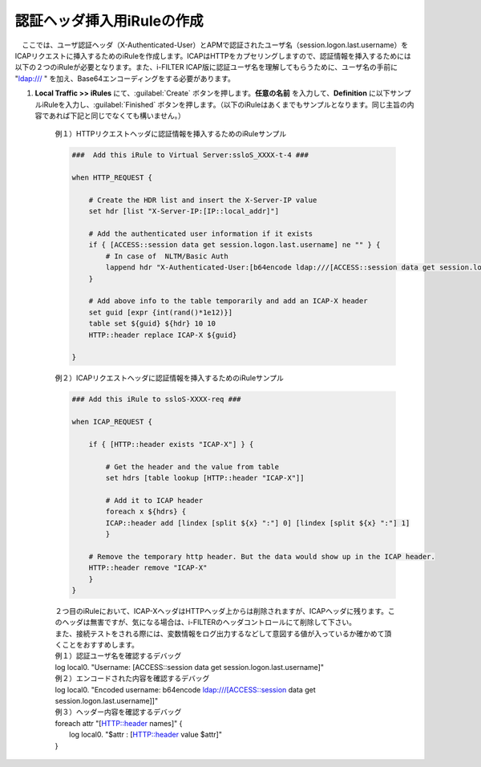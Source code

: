 認証ヘッダ挿入用iRuleの作成
========================================

　ここでは、ユーザ認証ヘッダ（X-Authenticated-User）とAPMで認証されたユーザ名（session.logon.last.username）をICAPリクエストに挿入するためのiRuleを作成します。ICAPはHTTPをカプセリングしますので、認証情報を挿入するためには以下の２つのiRuleが必要となります。また、i-FILTER ICAP版に認証ユーザ名を理解してもらうために、ユーザ名の手前に "ldap:/// " を加え、Base64エンコーディングをする必要があります。

#. **Local Traffic >> iRules** にて、:guilabel:`Create` ボタンを押します。**任意の名前** を入力して、**Definition** に以下サンプルiRuleを入力し、:guilabel:`Finished` ボタンを押します。（以下のiRuleはあくまでもサンプルとなります。同じ主旨の内容であれば下記と同じでなくても構いません。）

    例１）HTTPリクエストヘッダに認証情報を挿入するためのiRuleサンプル
    
    .. code-block:: bash

            ###  Add this iRule to Virtual Server:ssloS_XXXX-t-4 ###

            when HTTP_REQUEST {

                # Create the HDR list and insert the X-Server-IP value 
                set hdr [list "X-Server-IP:[IP::local_addr]"]   
    
                # Add the authenticated user information if it exists
                if { [ACCESS::session data get session.logon.last.username] ne "" } {
                    # In case of  NLTM/Basic Auth
                    lappend hdr "X-Authenticated-User:[b64encode ldap:///[ACCESS::session data get session.logon.last.username]]"
                }  

                # Add above info to the table temporarily and add an ICAP-X header 
                set guid [expr {int(rand()*1e12)}] 
                table set ${guid} ${hdr} 10 10 
                HTTP::header replace ICAP-X ${guid} 

            }
    例２）ICAPリクエストヘッダに認証情報を挿入するためのiRuleサンプル
    
    .. code-block:: bash

            ### Add this iRule to ssloS-XXXX-req ###

            when ICAP_REQUEST {

                if { [HTTP::header exists "ICAP-X"] } {

                    # Get the header and the value from table
                    set hdrs [table lookup [HTTP::header "ICAP-X"]] 
        
                    # Add it to ICAP header 
                    foreach x ${hdrs} {
                    ICAP::header add [lindex [split ${x} ":"] 0] [lindex [split ${x} ":"] 1]
                    }  
        
                # Remove the temporary http header. But the data would show up in the ICAP header.
                HTTP::header remove "ICAP-X" 
                }
            }
    | ２つ目のiRuleにおいて、ICAP-XヘッダはHTTPヘッダ上からは削除されますが、ICAPヘッダに残ります。このヘッダは無害ですが、気になる場合は、i-FILTERのヘッダコントロールにて削除して下さい。
    | また、接続テストをされる際には、変数情報をログ出力するなどして意図する値が入っているか確かめて頂くことをおすすめします。
     
    | 例１）認証ユーザ名を確認するデバッグ
    | log local0. "Username: [ACCESS::session data get session.logon.last.username]"

    | 例２）エンコードされた内容を確認するデバッグ
    | log local0. "Encoded username: b64encode ldap:///[ACCESS::session data get session.logon.last.username]]"

    | 例３）ヘッダー内容を確認するデバッグ
    | foreach attr "[HTTP::header names]" {
    |     log local0. "$attr : [HTTP::header value $attr]"
    | }


